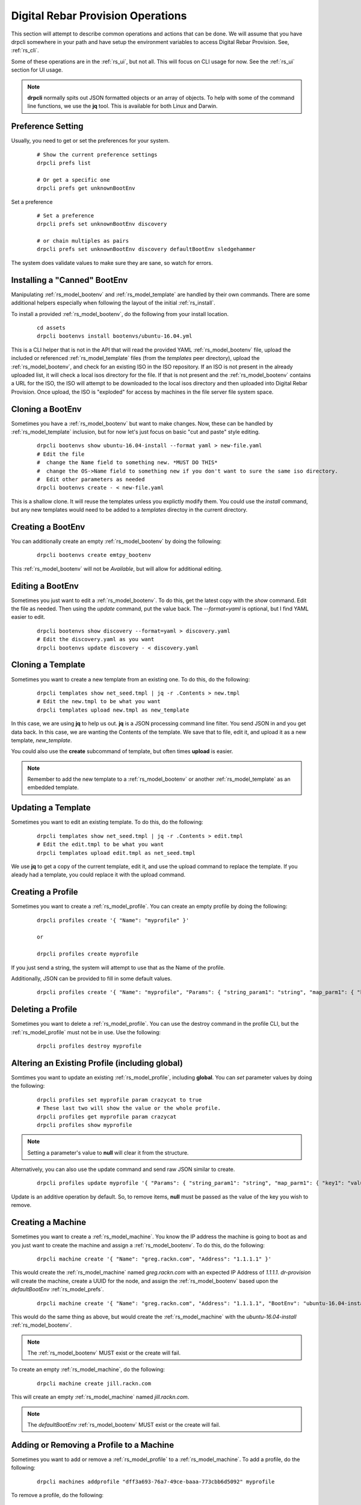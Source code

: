 .. Copyright (c) 2017 RackN Inc.
.. Licensed under the Apache License, Version 2.0 (the "License");
.. Digital Rebar Provision documentation under Digital Rebar master license
.. index::
  pair: Digital Rebar Provision; Operations

.. _rs_operation:

Digital Rebar Provision Operations
~~~~~~~~~~~~~~~~~~~~~~~~~~~~~~~~~~

This section will attempt to describe common operations and actions that can be done.  We will assume that you have
drpcli somewhere in your path and have setup the environment variables to access Digital Rebar Provision.  See, :ref:`rs_cli`.

Some of these operations are in the :ref:`rs_ui`, but not all.  This will focus on CLI usage for now.  See the :ref:`rs_ui`
section for UI usage.

.. note:: **drpcli** normally spits out JSON formatted objects or an array of objects.  To help with some of the command line functions, we use the **jq** tool.  This is available for both Linux and Darwin.


Preference Setting
------------------

Usually, you need to get or set the preferences for your system.

  ::

    # Show the current preference settings
    drpcli prefs list

    # Or get a specific one
    drpcli prefs get unknownBootEnv


Set a preference

  ::

    # Set a preference
    drpcli prefs set unknownBootEnv discovery

    # or chain multiples as pairs
    drpcli prefs set unknownBootEnv discovery defaultBootEnv sledgehammer

The system does validate values to make sure they are sane, so watch for errors.

Installing a "Canned" BootEnv
-----------------------------

Manipulating :ref:`rs_model_bootenv` and :ref:`rs_model_template` are handled by their own commands.  There are some
additional helpers especially when following the layout of the initial :ref:`rs_install`.

To install a provided :ref:`rs_model_bootenv`, do the following from your install location.

  ::

    cd assets
    drpcli bootenvs install bootenvs/ubuntu-16.04.yml

This is a CLI helper that is not in the API that will read the provided YAML :ref:`rs_model_bootenv` file,
upload the included or referenced :ref:`rs_model_template` files (from the *templates* peer directory), upload
the :ref:`rs_model_bootenv`, and check for an existing ISO in the ISO repository.  If an ISO is not present in
the already uploaded list, it will check a local isos directory for the file.  If that is not present and the
:ref:`rs_model_bootenv` contains a URL for the ISO, the ISO will attempt to be downloaded to the local isos
directory and then uploaded into Digital Rebar Provision.  Once upload, the ISO is "exploded" for access by
machines in the file server file system space.


Cloning a BootEnv
-----------------

Sometimes you have a :ref:`rs_model_bootenv` but want to make changes.  Now, these can be handled by :ref:`rs_model_template`
inclusion, but for now let's just focus on basic "cut and paste" style editing.

  ::

    drpcli bootenvs show ubuntu-16.04-install --format yaml > new-file.yaml
    # Edit the file
    #  change the Name field to something new. *MUST DO THIS*
    #  change the OS->Name field to something new if you don't want to sure the same iso directory.
    #  Edit other parameters as needed
    drpcli bootenvs create - < new-file.yaml

This is a shallow clone.  It will reuse the templates unless you explictly modify them.  You could use the *install*
command, but any new templates would need to be added to a *templates* directoy in the current directory.

Creating a BootEnv
------------------

You can additionally create an empty :ref:`rs_model_bootenv` by doing the following:

  ::

    drpcli bootenvs create emtpy_bootenv

This :ref:`rs_model_bootenv` will not be *Available*, but will allow for additional editing.

Editing a BootEnv
-----------------

Sometimes you just want to edit a :ref:`rs_model_bootenv`.  To do this, get the latest copy with the *show*
command.  Edit the file as needed.  Then using the *update* command, put the value back.  The *--format=yaml*
is optional, but I find YAML easier to edit.

  ::

    drpcli bootenvs show discovery --format=yaml > discovery.yaml
    # Edit the discovery.yaml as you want
    drpcli bootenvs update discovery - < discovery.yaml


Cloning a Template
------------------

Sometimes you want to create a new template from an existing one.  To do this, do the following:

  ::

    drpcli templates show net_seed.tmpl | jq -r .Contents > new.tmpl
    # Edit the new.tmpl to be what you want
    drpcli templates upload new.tmpl as new_template

In this case, we are using **jq** to help us out.  **jq** is a JSON processing command line filter.  You send JSON in and you
get data back.  In this case, we are wanting the Contents of the template.  We save that to file, edit it, and upload it as a
new template, *new_template*.

You could also use the **create** subcommand of template, but often times **upload** is easier.

.. note:: Remember to add the new template to a :ref:`rs_model_bootenv` or another :ref:`rs_model_template` as an embedded template.


Updating a Template
-------------------

Sometimes you want to edit an existing template.  To do this, do the following:

  ::

    drpcli templates show net_seed.tmpl | jq -r .Contents > edit.tmpl
    # Edit the edit.tmpl to be what you want
    drpcli templates upload edit.tmpl as net_seed.tmpl

We use **jq** to get a copy of the current template, edit it, and use the upload command to replace the template.
If you aleady had a template, you could replace it with the upload command.


Creating a Profile
------------------

Sometimes you want to create a :ref:`rs_model_profile`.  You can create an empty profile by doing the following:

  ::

    drpcli profiles create '{ "Name": "myprofile" }'

    or

    drpcli profiles create myprofile

If you just send a string, the system will attempt to use that as the Name of the profile.

Additionally, JSON can be provided to fill in some default values.

  ::

    drpcli profiles create '{ "Name": "myprofile", "Params": { "string_param1": "string", "map_parm1": { "key1": "value", "key2": "value2" } } }'


Deleting a Profile
------------------

Sometimes you want to delete a :ref:`rs_model_profile`.  You can use the destroy command in the profile CLI,
but the :ref:`rs_model_profile` must not be in use.  Use the following:

  ::

    drpcli profiles destroy myprofile


Altering an Existing Profile (including global)
-----------------------------------------------

Somtimes you want to update an existing :ref:`rs_model_profile`, including **global**.  You can *set*
parameter values by doing the following:

  ::

    drpcli profiles set myprofile param crazycat to true
    # These last two will show the value or the whole profile.
    drpcli profiles get myprofile param crazycat
    drpcli profiles show myprofile

.. note:: Setting a parameter's value to **null** will clear it from the structure.

Alternatively, you can also use the update command and send raw JSON similar to create.

  ::

    drpcli profiles update myprofile '{ "Params": { "string_param1": "string", "map_parm1": { "key1": "value", "key2": "value2" }, "crazycat": null } }'

Update is an additive operation by default.  So, to remove items, **null** must be passed as
the value of the key you wish to remove.

Creating a Machine
------------------

Sometimes you want to create a :ref:`rs_model_machine`.  You know the IP address the machine is going to boot as and you just want to
create the machine and assign a :ref:`rs_model_bootenv`.  To do this, do the following:

  ::

    drpcli machine create '{ "Name": "greg.rackn.com", "Address": "1.1.1.1" }'

This would create the :ref:`rs_model_machine` named *greg.rackn.com* with an expected IP Address of *1.1.1.1*.  *dr-provision*
will create the machine, create a UUID for the node, and assign the :ref:`rs_model_bootenv` based upon the *defaultBootEnv*
:ref:`rs_model_prefs`.

  ::

    drpcli machine create '{ "Name": "greg.rackn.com", "Address": "1.1.1.1", "BootEnv": "ubuntu-16.04-install" }'

This would do the same thing as above, but would create the :ref:`rs_model_machine` with the *ubuntu-16.04-install*
:ref:`rs_model_bootenv`.

.. note:: The :ref:`rs_model_bootenv` MUST exist or the create will fail.

To create an empty :ref:`rs_model_machine`, do the following:

  ::

    drpcli machine create jill.rackn.com

This will create an empty :ref:`rs_model_machine` named *jill.rackn.com*.

.. note:: The *defaultBootEnv* :ref:`rs_model_bootenv` MUST exist or the create will fail.


Adding or Removing a Profile to a Machine
-----------------------------------------

Sometimes you want to add or remove a :ref:`rs_model_profile` to a :ref:`rs_model_machine`.  To add a profile, do the following:

  ::

    drpcli machines addprofile "dff3a693-76a7-49ce-baaa-773cbb6d5092" myprofile


To remove a profile, do the following:

  ::

    drpcli machines removeprofile "dff3a693-76a7-49ce-baaa-773cbb6d5092" myprofile

The :ref:`rs_model_machine` update command can also be used to modify the list of :ref:`rs_model_profile`.


Changing BootEnv on a Machine
-----------------------------

Sometimes you want to change the :ref:`rs_model_bootenv` associated with a :ref:`rs_model_machine`.  To do this, do the following:

  ::

    drpcli machines bootenv drpcli "dff3a693-76a7-49ce-baaa-773cbb6d5092" mybootenv

.. note:: The :ref:`rs_model_bootenv` *MUST* exists or the command will fail.


Creating a Reservation
----------------------

Sometimes you want to create a :ref:`rs_model_reservation`.  This would be to make sure that a specific MAC Address received
a specific IP Adress.  Here is an example command.

  ::

     drpcli reservations create '{ "Addr": "1.1.1.1", "Token": "08:00:27:33:77:de", "Strategy": "MAC" }'

You can additionally add DHCP options or the Next Boot server.

  ::

     drpcli reservations create '{ "Addr": "1.1.1.5", "Token": "08:01:27:33:77:de", "Strategy": "MAC", "NextServer": "1.1.1.2", "Options": [ { "Code": 44, "Value": "1.1.1.1" } ] }'

Remember to add an option 1 (netmask) if you are not using a subnet to fill in default options.


